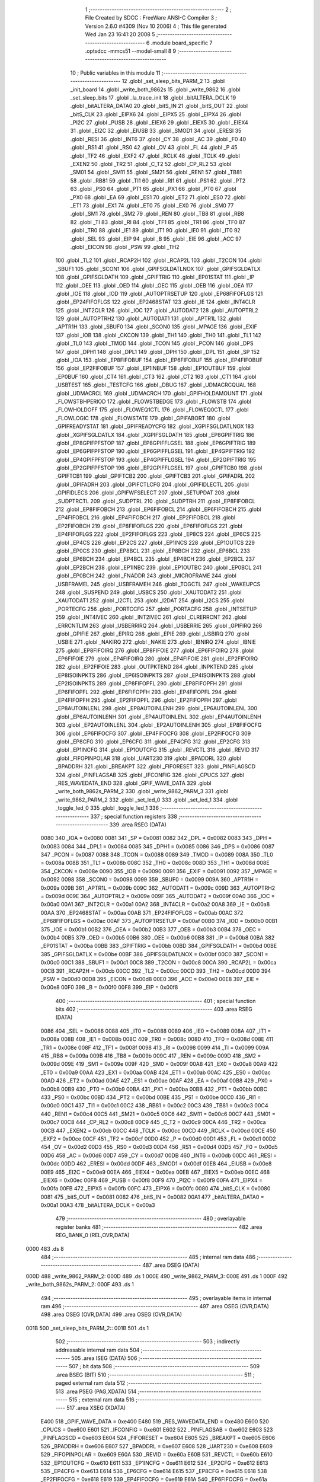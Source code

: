                               1 ;--------------------------------------------------------
                              2 ; File Created by SDCC : FreeWare ANSI-C Compiler
                              3 ; Version 2.6.0 #4309 (Nov 10 2006)
                              4 ; This file generated Wed Jan 23 16:41:20 2008
                              5 ;--------------------------------------------------------
                              6 	.module board_specific
                              7 	.optsdcc -mmcs51 --model-small
                              8 	
                              9 ;--------------------------------------------------------
                             10 ; Public variables in this module
                             11 ;--------------------------------------------------------
                             12 	.globl _set_sleep_bits_PARM_2
                             13 	.globl _init_board
                             14 	.globl _write_both_9862s
                             15 	.globl _write_9862
                             16 	.globl _set_sleep_bits
                             17 	.globl _la_trace_init
                             18 	.globl _bitALTERA_DCLK
                             19 	.globl _bitALTERA_DATA0
                             20 	.globl _bitS_IN
                             21 	.globl _bitS_OUT
                             22 	.globl _bitS_CLK
                             23 	.globl _EIPX6
                             24 	.globl _EIPX5
                             25 	.globl _EIPX4
                             26 	.globl _PI2C
                             27 	.globl _PUSB
                             28 	.globl _EIEX6
                             29 	.globl _EIEX5
                             30 	.globl _EIEX4
                             31 	.globl _EI2C
                             32 	.globl _EIUSB
                             33 	.globl _SMOD1
                             34 	.globl _ERESI
                             35 	.globl _RESI
                             36 	.globl _INT6
                             37 	.globl _CY
                             38 	.globl _AC
                             39 	.globl _F0
                             40 	.globl _RS1
                             41 	.globl _RS0
                             42 	.globl _OV
                             43 	.globl _FL
                             44 	.globl _P
                             45 	.globl _TF2
                             46 	.globl _EXF2
                             47 	.globl _RCLK
                             48 	.globl _TCLK
                             49 	.globl _EXEN2
                             50 	.globl _TR2
                             51 	.globl _C_T2
                             52 	.globl _CP_RL2
                             53 	.globl _SM01
                             54 	.globl _SM11
                             55 	.globl _SM21
                             56 	.globl _REN1
                             57 	.globl _TB81
                             58 	.globl _RB81
                             59 	.globl _TI1
                             60 	.globl _RI1
                             61 	.globl _PS1
                             62 	.globl _PT2
                             63 	.globl _PS0
                             64 	.globl _PT1
                             65 	.globl _PX1
                             66 	.globl _PT0
                             67 	.globl _PX0
                             68 	.globl _EA
                             69 	.globl _ES1
                             70 	.globl _ET2
                             71 	.globl _ES0
                             72 	.globl _ET1
                             73 	.globl _EX1
                             74 	.globl _ET0
                             75 	.globl _EX0
                             76 	.globl _SM0
                             77 	.globl _SM1
                             78 	.globl _SM2
                             79 	.globl _REN
                             80 	.globl _TB8
                             81 	.globl _RB8
                             82 	.globl _TI
                             83 	.globl _RI
                             84 	.globl _TF1
                             85 	.globl _TR1
                             86 	.globl _TF0
                             87 	.globl _TR0
                             88 	.globl _IE1
                             89 	.globl _IT1
                             90 	.globl _IE0
                             91 	.globl _IT0
                             92 	.globl _SEL
                             93 	.globl _EIP
                             94 	.globl _B
                             95 	.globl _EIE
                             96 	.globl _ACC
                             97 	.globl _EICON
                             98 	.globl _PSW
                             99 	.globl _TH2
                            100 	.globl _TL2
                            101 	.globl _RCAP2H
                            102 	.globl _RCAP2L
                            103 	.globl _T2CON
                            104 	.globl _SBUF1
                            105 	.globl _SCON1
                            106 	.globl _GPIFSGLDATLNOX
                            107 	.globl _GPIFSGLDATLX
                            108 	.globl _GPIFSGLDATH
                            109 	.globl _GPIFTRIG
                            110 	.globl _EP01STAT
                            111 	.globl _IP
                            112 	.globl _OEE
                            113 	.globl _OED
                            114 	.globl _OEC
                            115 	.globl _OEB
                            116 	.globl _OEA
                            117 	.globl _IOE
                            118 	.globl _IOD
                            119 	.globl _AUTOPTRSETUP
                            120 	.globl _EP68FIFOFLGS
                            121 	.globl _EP24FIFOFLGS
                            122 	.globl _EP2468STAT
                            123 	.globl _IE
                            124 	.globl _INT4CLR
                            125 	.globl _INT2CLR
                            126 	.globl _IOC
                            127 	.globl _AUTODAT2
                            128 	.globl _AUTOPTRL2
                            129 	.globl _AUTOPTRH2
                            130 	.globl _AUTODAT1
                            131 	.globl _APTR1L
                            132 	.globl _APTR1H
                            133 	.globl _SBUF0
                            134 	.globl _SCON0
                            135 	.globl _MPAGE
                            136 	.globl _EXIF
                            137 	.globl _IOB
                            138 	.globl _CKCON
                            139 	.globl _TH1
                            140 	.globl _TH0
                            141 	.globl _TL1
                            142 	.globl _TL0
                            143 	.globl _TMOD
                            144 	.globl _TCON
                            145 	.globl _PCON
                            146 	.globl _DPS
                            147 	.globl _DPH1
                            148 	.globl _DPL1
                            149 	.globl _DPH
                            150 	.globl _DPL
                            151 	.globl _SP
                            152 	.globl _IOA
                            153 	.globl _EP8FIFOBUF
                            154 	.globl _EP6FIFOBUF
                            155 	.globl _EP4FIFOBUF
                            156 	.globl _EP2FIFOBUF
                            157 	.globl _EP1INBUF
                            158 	.globl _EP1OUTBUF
                            159 	.globl _EP0BUF
                            160 	.globl _CT4
                            161 	.globl _CT3
                            162 	.globl _CT2
                            163 	.globl _CT1
                            164 	.globl _USBTEST
                            165 	.globl _TESTCFG
                            166 	.globl _DBUG
                            167 	.globl _UDMACRCQUAL
                            168 	.globl _UDMACRCL
                            169 	.globl _UDMACRCH
                            170 	.globl _GPIFHOLDAMOUNT
                            171 	.globl _FLOWSTBHPERIOD
                            172 	.globl _FLOWSTBEDGE
                            173 	.globl _FLOWSTB
                            174 	.globl _FLOWHOLDOFF
                            175 	.globl _FLOWEQ1CTL
                            176 	.globl _FLOWEQ0CTL
                            177 	.globl _FLOWLOGIC
                            178 	.globl _FLOWSTATE
                            179 	.globl _GPIFABORT
                            180 	.globl _GPIFREADYSTAT
                            181 	.globl _GPIFREADYCFG
                            182 	.globl _XGPIFSGLDATLNOX
                            183 	.globl _XGPIFSGLDATLX
                            184 	.globl _XGPIFSGLDATH
                            185 	.globl _EP8GPIFTRIG
                            186 	.globl _EP8GPIFPFSTOP
                            187 	.globl _EP8GPIFFLGSEL
                            188 	.globl _EP6GPIFTRIG
                            189 	.globl _EP6GPIFPFSTOP
                            190 	.globl _EP6GPIFFLGSEL
                            191 	.globl _EP4GPIFTRIG
                            192 	.globl _EP4GPIFPFSTOP
                            193 	.globl _EP4GPIFFLGSEL
                            194 	.globl _EP2GPIFTRIG
                            195 	.globl _EP2GPIFPFSTOP
                            196 	.globl _EP2GPIFFLGSEL
                            197 	.globl _GPIFTCB0
                            198 	.globl _GPIFTCB1
                            199 	.globl _GPIFTCB2
                            200 	.globl _GPIFTCB3
                            201 	.globl _GPIFADRL
                            202 	.globl _GPIFADRH
                            203 	.globl _GPIFCTLCFG
                            204 	.globl _GPIFIDLECTL
                            205 	.globl _GPIFIDLECS
                            206 	.globl _GPIFWFSELECT
                            207 	.globl _SETUPDAT
                            208 	.globl _SUDPTRCTL
                            209 	.globl _SUDPTRL
                            210 	.globl _SUDPTRH
                            211 	.globl _EP8FIFOBCL
                            212 	.globl _EP8FIFOBCH
                            213 	.globl _EP6FIFOBCL
                            214 	.globl _EP6FIFOBCH
                            215 	.globl _EP4FIFOBCL
                            216 	.globl _EP4FIFOBCH
                            217 	.globl _EP2FIFOBCL
                            218 	.globl _EP2FIFOBCH
                            219 	.globl _EP8FIFOFLGS
                            220 	.globl _EP6FIFOFLGS
                            221 	.globl _EP4FIFOFLGS
                            222 	.globl _EP2FIFOFLGS
                            223 	.globl _EP8CS
                            224 	.globl _EP6CS
                            225 	.globl _EP4CS
                            226 	.globl _EP2CS
                            227 	.globl _EP1INCS
                            228 	.globl _EP1OUTCS
                            229 	.globl _EP0CS
                            230 	.globl _EP8BCL
                            231 	.globl _EP8BCH
                            232 	.globl _EP6BCL
                            233 	.globl _EP6BCH
                            234 	.globl _EP4BCL
                            235 	.globl _EP4BCH
                            236 	.globl _EP2BCL
                            237 	.globl _EP2BCH
                            238 	.globl _EP1INBC
                            239 	.globl _EP1OUTBC
                            240 	.globl _EP0BCL
                            241 	.globl _EP0BCH
                            242 	.globl _FNADDR
                            243 	.globl _MICROFRAME
                            244 	.globl _USBFRAMEL
                            245 	.globl _USBFRAMEH
                            246 	.globl _TOGCTL
                            247 	.globl _WAKEUPCS
                            248 	.globl _SUSPEND
                            249 	.globl _USBCS
                            250 	.globl _XAUTODAT2
                            251 	.globl _XAUTODAT1
                            252 	.globl _I2CTL
                            253 	.globl _I2DAT
                            254 	.globl _I2CS
                            255 	.globl _PORTECFG
                            256 	.globl _PORTCCFG
                            257 	.globl _PORTACFG
                            258 	.globl _INTSETUP
                            259 	.globl _INT4IVEC
                            260 	.globl _INT2IVEC
                            261 	.globl _CLRERRCNT
                            262 	.globl _ERRCNTLIM
                            263 	.globl _USBERRIRQ
                            264 	.globl _USBERRIE
                            265 	.globl _GPIFIRQ
                            266 	.globl _GPIFIE
                            267 	.globl _EPIRQ
                            268 	.globl _EPIE
                            269 	.globl _USBIRQ
                            270 	.globl _USBIE
                            271 	.globl _NAKIRQ
                            272 	.globl _NAKIE
                            273 	.globl _IBNIRQ
                            274 	.globl _IBNIE
                            275 	.globl _EP8FIFOIRQ
                            276 	.globl _EP8FIFOIE
                            277 	.globl _EP6FIFOIRQ
                            278 	.globl _EP6FIFOIE
                            279 	.globl _EP4FIFOIRQ
                            280 	.globl _EP4FIFOIE
                            281 	.globl _EP2FIFOIRQ
                            282 	.globl _EP2FIFOIE
                            283 	.globl _OUTPKTEND
                            284 	.globl _INPKTEND
                            285 	.globl _EP8ISOINPKTS
                            286 	.globl _EP6ISOINPKTS
                            287 	.globl _EP4ISOINPKTS
                            288 	.globl _EP2ISOINPKTS
                            289 	.globl _EP8FIFOPFL
                            290 	.globl _EP8FIFOPFH
                            291 	.globl _EP6FIFOPFL
                            292 	.globl _EP6FIFOPFH
                            293 	.globl _EP4FIFOPFL
                            294 	.globl _EP4FIFOPFH
                            295 	.globl _EP2FIFOPFL
                            296 	.globl _EP2FIFOPFH
                            297 	.globl _EP8AUTOINLENL
                            298 	.globl _EP8AUTOINLENH
                            299 	.globl _EP6AUTOINLENL
                            300 	.globl _EP6AUTOINLENH
                            301 	.globl _EP4AUTOINLENL
                            302 	.globl _EP4AUTOINLENH
                            303 	.globl _EP2AUTOINLENL
                            304 	.globl _EP2AUTOINLENH
                            305 	.globl _EP8FIFOCFG
                            306 	.globl _EP6FIFOCFG
                            307 	.globl _EP4FIFOCFG
                            308 	.globl _EP2FIFOCFG
                            309 	.globl _EP8CFG
                            310 	.globl _EP6CFG
                            311 	.globl _EP4CFG
                            312 	.globl _EP2CFG
                            313 	.globl _EP1INCFG
                            314 	.globl _EP1OUTCFG
                            315 	.globl _REVCTL
                            316 	.globl _REVID
                            317 	.globl _FIFOPINPOLAR
                            318 	.globl _UART230
                            319 	.globl _BPADDRL
                            320 	.globl _BPADDRH
                            321 	.globl _BREAKPT
                            322 	.globl _FIFORESET
                            323 	.globl _PINFLAGSCD
                            324 	.globl _PINFLAGSAB
                            325 	.globl _IFCONFIG
                            326 	.globl _CPUCS
                            327 	.globl _RES_WAVEDATA_END
                            328 	.globl _GPIF_WAVE_DATA
                            329 	.globl _write_both_9862s_PARM_2
                            330 	.globl _write_9862_PARM_3
                            331 	.globl _write_9862_PARM_2
                            332 	.globl _set_led_0
                            333 	.globl _set_led_1
                            334 	.globl _toggle_led_0
                            335 	.globl _toggle_led_1
                            336 ;--------------------------------------------------------
                            337 ; special function registers
                            338 ;--------------------------------------------------------
                            339 	.area RSEG    (DATA)
                    0080    340 _IOA	=	0x0080
                    0081    341 _SP	=	0x0081
                    0082    342 _DPL	=	0x0082
                    0083    343 _DPH	=	0x0083
                    0084    344 _DPL1	=	0x0084
                    0085    345 _DPH1	=	0x0085
                    0086    346 _DPS	=	0x0086
                    0087    347 _PCON	=	0x0087
                    0088    348 _TCON	=	0x0088
                    0089    349 _TMOD	=	0x0089
                    008A    350 _TL0	=	0x008a
                    008B    351 _TL1	=	0x008b
                    008C    352 _TH0	=	0x008c
                    008D    353 _TH1	=	0x008d
                    008E    354 _CKCON	=	0x008e
                    0090    355 _IOB	=	0x0090
                    0091    356 _EXIF	=	0x0091
                    0092    357 _MPAGE	=	0x0092
                    0098    358 _SCON0	=	0x0098
                    0099    359 _SBUF0	=	0x0099
                    009A    360 _APTR1H	=	0x009a
                    009B    361 _APTR1L	=	0x009b
                    009C    362 _AUTODAT1	=	0x009c
                    009D    363 _AUTOPTRH2	=	0x009d
                    009E    364 _AUTOPTRL2	=	0x009e
                    009F    365 _AUTODAT2	=	0x009f
                    00A0    366 _IOC	=	0x00a0
                    00A1    367 _INT2CLR	=	0x00a1
                    00A2    368 _INT4CLR	=	0x00a2
                    00A8    369 _IE	=	0x00a8
                    00AA    370 _EP2468STAT	=	0x00aa
                    00AB    371 _EP24FIFOFLGS	=	0x00ab
                    00AC    372 _EP68FIFOFLGS	=	0x00ac
                    00AF    373 _AUTOPTRSETUP	=	0x00af
                    00B0    374 _IOD	=	0x00b0
                    00B1    375 _IOE	=	0x00b1
                    00B2    376 _OEA	=	0x00b2
                    00B3    377 _OEB	=	0x00b3
                    00B4    378 _OEC	=	0x00b4
                    00B5    379 _OED	=	0x00b5
                    00B6    380 _OEE	=	0x00b6
                    00B8    381 _IP	=	0x00b8
                    00BA    382 _EP01STAT	=	0x00ba
                    00BB    383 _GPIFTRIG	=	0x00bb
                    00BD    384 _GPIFSGLDATH	=	0x00bd
                    00BE    385 _GPIFSGLDATLX	=	0x00be
                    00BF    386 _GPIFSGLDATLNOX	=	0x00bf
                    00C0    387 _SCON1	=	0x00c0
                    00C1    388 _SBUF1	=	0x00c1
                    00C8    389 _T2CON	=	0x00c8
                    00CA    390 _RCAP2L	=	0x00ca
                    00CB    391 _RCAP2H	=	0x00cb
                    00CC    392 _TL2	=	0x00cc
                    00CD    393 _TH2	=	0x00cd
                    00D0    394 _PSW	=	0x00d0
                    00D8    395 _EICON	=	0x00d8
                    00E0    396 _ACC	=	0x00e0
                    00E8    397 _EIE	=	0x00e8
                    00F0    398 _B	=	0x00f0
                    00F8    399 _EIP	=	0x00f8
                            400 ;--------------------------------------------------------
                            401 ; special function bits
                            402 ;--------------------------------------------------------
                            403 	.area RSEG    (DATA)
                    0086    404 _SEL	=	0x0086
                    0088    405 _IT0	=	0x0088
                    0089    406 _IE0	=	0x0089
                    008A    407 _IT1	=	0x008a
                    008B    408 _IE1	=	0x008b
                    008C    409 _TR0	=	0x008c
                    008D    410 _TF0	=	0x008d
                    008E    411 _TR1	=	0x008e
                    008F    412 _TF1	=	0x008f
                    0098    413 _RI	=	0x0098
                    0099    414 _TI	=	0x0099
                    009A    415 _RB8	=	0x009a
                    009B    416 _TB8	=	0x009b
                    009C    417 _REN	=	0x009c
                    009D    418 _SM2	=	0x009d
                    009E    419 _SM1	=	0x009e
                    009F    420 _SM0	=	0x009f
                    00A8    421 _EX0	=	0x00a8
                    00A9    422 _ET0	=	0x00a9
                    00AA    423 _EX1	=	0x00aa
                    00AB    424 _ET1	=	0x00ab
                    00AC    425 _ES0	=	0x00ac
                    00AD    426 _ET2	=	0x00ad
                    00AE    427 _ES1	=	0x00ae
                    00AF    428 _EA	=	0x00af
                    00B8    429 _PX0	=	0x00b8
                    00B9    430 _PT0	=	0x00b9
                    00BA    431 _PX1	=	0x00ba
                    00BB    432 _PT1	=	0x00bb
                    00BC    433 _PS0	=	0x00bc
                    00BD    434 _PT2	=	0x00bd
                    00BE    435 _PS1	=	0x00be
                    00C0    436 _RI1	=	0x00c0
                    00C1    437 _TI1	=	0x00c1
                    00C2    438 _RB81	=	0x00c2
                    00C3    439 _TB81	=	0x00c3
                    00C4    440 _REN1	=	0x00c4
                    00C5    441 _SM21	=	0x00c5
                    00C6    442 _SM11	=	0x00c6
                    00C7    443 _SM01	=	0x00c7
                    00C8    444 _CP_RL2	=	0x00c8
                    00C9    445 _C_T2	=	0x00c9
                    00CA    446 _TR2	=	0x00ca
                    00CB    447 _EXEN2	=	0x00cb
                    00CC    448 _TCLK	=	0x00cc
                    00CD    449 _RCLK	=	0x00cd
                    00CE    450 _EXF2	=	0x00ce
                    00CF    451 _TF2	=	0x00cf
                    00D0    452 _P	=	0x00d0
                    00D1    453 _FL	=	0x00d1
                    00D2    454 _OV	=	0x00d2
                    00D3    455 _RS0	=	0x00d3
                    00D4    456 _RS1	=	0x00d4
                    00D5    457 _F0	=	0x00d5
                    00D6    458 _AC	=	0x00d6
                    00D7    459 _CY	=	0x00d7
                    00DB    460 _INT6	=	0x00db
                    00DC    461 _RESI	=	0x00dc
                    00DD    462 _ERESI	=	0x00dd
                    00DF    463 _SMOD1	=	0x00df
                    00E8    464 _EIUSB	=	0x00e8
                    00E9    465 _EI2C	=	0x00e9
                    00EA    466 _EIEX4	=	0x00ea
                    00EB    467 _EIEX5	=	0x00eb
                    00EC    468 _EIEX6	=	0x00ec
                    00F8    469 _PUSB	=	0x00f8
                    00F9    470 _PI2C	=	0x00f9
                    00FA    471 _EIPX4	=	0x00fa
                    00FB    472 _EIPX5	=	0x00fb
                    00FC    473 _EIPX6	=	0x00fc
                    0080    474 _bitS_CLK	=	0x0080
                    0081    475 _bitS_OUT	=	0x0081
                    0082    476 _bitS_IN	=	0x0082
                    00A1    477 _bitALTERA_DATA0	=	0x00a1
                    00A3    478 _bitALTERA_DCLK	=	0x00a3
                            479 ;--------------------------------------------------------
                            480 ; overlayable register banks
                            481 ;--------------------------------------------------------
                            482 	.area REG_BANK_0	(REL,OVR,DATA)
   0000                     483 	.ds 8
                            484 ;--------------------------------------------------------
                            485 ; internal ram data
                            486 ;--------------------------------------------------------
                            487 	.area DSEG    (DATA)
   000D                     488 _write_9862_PARM_2:
   000D                     489 	.ds 1
   000E                     490 _write_9862_PARM_3:
   000E                     491 	.ds 1
   000F                     492 _write_both_9862s_PARM_2:
   000F                     493 	.ds 1
                            494 ;--------------------------------------------------------
                            495 ; overlayable items in internal ram 
                            496 ;--------------------------------------------------------
                            497 	.area	OSEG    (OVR,DATA)
                            498 	.area	OSEG    (OVR,DATA)
                            499 	.area	OSEG    (OVR,DATA)
   001B                     500 _set_sleep_bits_PARM_2::
   001B                     501 	.ds 1
                            502 ;--------------------------------------------------------
                            503 ; indirectly addressable internal ram data
                            504 ;--------------------------------------------------------
                            505 	.area ISEG    (DATA)
                            506 ;--------------------------------------------------------
                            507 ; bit data
                            508 ;--------------------------------------------------------
                            509 	.area BSEG    (BIT)
                            510 ;--------------------------------------------------------
                            511 ; paged external ram data
                            512 ;--------------------------------------------------------
                            513 	.area PSEG    (PAG,XDATA)
                            514 ;--------------------------------------------------------
                            515 ; external ram data
                            516 ;--------------------------------------------------------
                            517 	.area XSEG    (XDATA)
                    E400    518 _GPIF_WAVE_DATA	=	0xe400
                    E480    519 _RES_WAVEDATA_END	=	0xe480
                    E600    520 _CPUCS	=	0xe600
                    E601    521 _IFCONFIG	=	0xe601
                    E602    522 _PINFLAGSAB	=	0xe602
                    E603    523 _PINFLAGSCD	=	0xe603
                    E604    524 _FIFORESET	=	0xe604
                    E605    525 _BREAKPT	=	0xe605
                    E606    526 _BPADDRH	=	0xe606
                    E607    527 _BPADDRL	=	0xe607
                    E608    528 _UART230	=	0xe608
                    E609    529 _FIFOPINPOLAR	=	0xe609
                    E60A    530 _REVID	=	0xe60a
                    E60B    531 _REVCTL	=	0xe60b
                    E610    532 _EP1OUTCFG	=	0xe610
                    E611    533 _EP1INCFG	=	0xe611
                    E612    534 _EP2CFG	=	0xe612
                    E613    535 _EP4CFG	=	0xe613
                    E614    536 _EP6CFG	=	0xe614
                    E615    537 _EP8CFG	=	0xe615
                    E618    538 _EP2FIFOCFG	=	0xe618
                    E619    539 _EP4FIFOCFG	=	0xe619
                    E61A    540 _EP6FIFOCFG	=	0xe61a
                    E61B    541 _EP8FIFOCFG	=	0xe61b
                    E620    542 _EP2AUTOINLENH	=	0xe620
                    E621    543 _EP2AUTOINLENL	=	0xe621
                    E622    544 _EP4AUTOINLENH	=	0xe622
                    E623    545 _EP4AUTOINLENL	=	0xe623
                    E624    546 _EP6AUTOINLENH	=	0xe624
                    E625    547 _EP6AUTOINLENL	=	0xe625
                    E626    548 _EP8AUTOINLENH	=	0xe626
                    E627    549 _EP8AUTOINLENL	=	0xe627
                    E630    550 _EP2FIFOPFH	=	0xe630
                    E631    551 _EP2FIFOPFL	=	0xe631
                    E632    552 _EP4FIFOPFH	=	0xe632
                    E633    553 _EP4FIFOPFL	=	0xe633
                    E634    554 _EP6FIFOPFH	=	0xe634
                    E635    555 _EP6FIFOPFL	=	0xe635
                    E636    556 _EP8FIFOPFH	=	0xe636
                    E637    557 _EP8FIFOPFL	=	0xe637
                    E640    558 _EP2ISOINPKTS	=	0xe640
                    E641    559 _EP4ISOINPKTS	=	0xe641
                    E642    560 _EP6ISOINPKTS	=	0xe642
                    E643    561 _EP8ISOINPKTS	=	0xe643
                    E648    562 _INPKTEND	=	0xe648
                    E649    563 _OUTPKTEND	=	0xe649
                    E650    564 _EP2FIFOIE	=	0xe650
                    E651    565 _EP2FIFOIRQ	=	0xe651
                    E652    566 _EP4FIFOIE	=	0xe652
                    E653    567 _EP4FIFOIRQ	=	0xe653
                    E654    568 _EP6FIFOIE	=	0xe654
                    E655    569 _EP6FIFOIRQ	=	0xe655
                    E656    570 _EP8FIFOIE	=	0xe656
                    E657    571 _EP8FIFOIRQ	=	0xe657
                    E658    572 _IBNIE	=	0xe658
                    E659    573 _IBNIRQ	=	0xe659
                    E65A    574 _NAKIE	=	0xe65a
                    E65B    575 _NAKIRQ	=	0xe65b
                    E65C    576 _USBIE	=	0xe65c
                    E65D    577 _USBIRQ	=	0xe65d
                    E65E    578 _EPIE	=	0xe65e
                    E65F    579 _EPIRQ	=	0xe65f
                    E660    580 _GPIFIE	=	0xe660
                    E661    581 _GPIFIRQ	=	0xe661
                    E662    582 _USBERRIE	=	0xe662
                    E663    583 _USBERRIRQ	=	0xe663
                    E664    584 _ERRCNTLIM	=	0xe664
                    E665    585 _CLRERRCNT	=	0xe665
                    E666    586 _INT2IVEC	=	0xe666
                    E667    587 _INT4IVEC	=	0xe667
                    E668    588 _INTSETUP	=	0xe668
                    E670    589 _PORTACFG	=	0xe670
                    E671    590 _PORTCCFG	=	0xe671
                    E672    591 _PORTECFG	=	0xe672
                    E678    592 _I2CS	=	0xe678
                    E679    593 _I2DAT	=	0xe679
                    E67A    594 _I2CTL	=	0xe67a
                    E67B    595 _XAUTODAT1	=	0xe67b
                    E67C    596 _XAUTODAT2	=	0xe67c
                    E680    597 _USBCS	=	0xe680
                    E681    598 _SUSPEND	=	0xe681
                    E682    599 _WAKEUPCS	=	0xe682
                    E683    600 _TOGCTL	=	0xe683
                    E684    601 _USBFRAMEH	=	0xe684
                    E685    602 _USBFRAMEL	=	0xe685
                    E686    603 _MICROFRAME	=	0xe686
                    E687    604 _FNADDR	=	0xe687
                    E68A    605 _EP0BCH	=	0xe68a
                    E68B    606 _EP0BCL	=	0xe68b
                    E68D    607 _EP1OUTBC	=	0xe68d
                    E68F    608 _EP1INBC	=	0xe68f
                    E690    609 _EP2BCH	=	0xe690
                    E691    610 _EP2BCL	=	0xe691
                    E694    611 _EP4BCH	=	0xe694
                    E695    612 _EP4BCL	=	0xe695
                    E698    613 _EP6BCH	=	0xe698
                    E699    614 _EP6BCL	=	0xe699
                    E69C    615 _EP8BCH	=	0xe69c
                    E69D    616 _EP8BCL	=	0xe69d
                    E6A0    617 _EP0CS	=	0xe6a0
                    E6A1    618 _EP1OUTCS	=	0xe6a1
                    E6A2    619 _EP1INCS	=	0xe6a2
                    E6A3    620 _EP2CS	=	0xe6a3
                    E6A4    621 _EP4CS	=	0xe6a4
                    E6A5    622 _EP6CS	=	0xe6a5
                    E6A6    623 _EP8CS	=	0xe6a6
                    E6A7    624 _EP2FIFOFLGS	=	0xe6a7
                    E6A8    625 _EP4FIFOFLGS	=	0xe6a8
                    E6A9    626 _EP6FIFOFLGS	=	0xe6a9
                    E6AA    627 _EP8FIFOFLGS	=	0xe6aa
                    E6AB    628 _EP2FIFOBCH	=	0xe6ab
                    E6AC    629 _EP2FIFOBCL	=	0xe6ac
                    E6AD    630 _EP4FIFOBCH	=	0xe6ad
                    E6AE    631 _EP4FIFOBCL	=	0xe6ae
                    E6AF    632 _EP6FIFOBCH	=	0xe6af
                    E6B0    633 _EP6FIFOBCL	=	0xe6b0
                    E6B1    634 _EP8FIFOBCH	=	0xe6b1
                    E6B2    635 _EP8FIFOBCL	=	0xe6b2
                    E6B3    636 _SUDPTRH	=	0xe6b3
                    E6B4    637 _SUDPTRL	=	0xe6b4
                    E6B5    638 _SUDPTRCTL	=	0xe6b5
                    E6B8    639 _SETUPDAT	=	0xe6b8
                    E6C0    640 _GPIFWFSELECT	=	0xe6c0
                    E6C1    641 _GPIFIDLECS	=	0xe6c1
                    E6C2    642 _GPIFIDLECTL	=	0xe6c2
                    E6C3    643 _GPIFCTLCFG	=	0xe6c3
                    E6C4    644 _GPIFADRH	=	0xe6c4
                    E6C5    645 _GPIFADRL	=	0xe6c5
                    E6CE    646 _GPIFTCB3	=	0xe6ce
                    E6CF    647 _GPIFTCB2	=	0xe6cf
                    E6D0    648 _GPIFTCB1	=	0xe6d0
                    E6D1    649 _GPIFTCB0	=	0xe6d1
                    E6D2    650 _EP2GPIFFLGSEL	=	0xe6d2
                    E6D3    651 _EP2GPIFPFSTOP	=	0xe6d3
                    E6D4    652 _EP2GPIFTRIG	=	0xe6d4
                    E6DA    653 _EP4GPIFFLGSEL	=	0xe6da
                    E6DB    654 _EP4GPIFPFSTOP	=	0xe6db
                    E6DC    655 _EP4GPIFTRIG	=	0xe6dc
                    E6E2    656 _EP6GPIFFLGSEL	=	0xe6e2
                    E6E3    657 _EP6GPIFPFSTOP	=	0xe6e3
                    E6E4    658 _EP6GPIFTRIG	=	0xe6e4
                    E6EA    659 _EP8GPIFFLGSEL	=	0xe6ea
                    E6EB    660 _EP8GPIFPFSTOP	=	0xe6eb
                    E6EC    661 _EP8GPIFTRIG	=	0xe6ec
                    E6F0    662 _XGPIFSGLDATH	=	0xe6f0
                    E6F1    663 _XGPIFSGLDATLX	=	0xe6f1
                    E6F2    664 _XGPIFSGLDATLNOX	=	0xe6f2
                    E6F3    665 _GPIFREADYCFG	=	0xe6f3
                    E6F4    666 _GPIFREADYSTAT	=	0xe6f4
                    E6F5    667 _GPIFABORT	=	0xe6f5
                    E6C6    668 _FLOWSTATE	=	0xe6c6
                    E6C7    669 _FLOWLOGIC	=	0xe6c7
                    E6C8    670 _FLOWEQ0CTL	=	0xe6c8
                    E6C9    671 _FLOWEQ1CTL	=	0xe6c9
                    E6CA    672 _FLOWHOLDOFF	=	0xe6ca
                    E6CB    673 _FLOWSTB	=	0xe6cb
                    E6CC    674 _FLOWSTBEDGE	=	0xe6cc
                    E6CD    675 _FLOWSTBHPERIOD	=	0xe6cd
                    E60C    676 _GPIFHOLDAMOUNT	=	0xe60c
                    E67D    677 _UDMACRCH	=	0xe67d
                    E67E    678 _UDMACRCL	=	0xe67e
                    E67F    679 _UDMACRCQUAL	=	0xe67f
                    E6F8    680 _DBUG	=	0xe6f8
                    E6F9    681 _TESTCFG	=	0xe6f9
                    E6FA    682 _USBTEST	=	0xe6fa
                    E6FB    683 _CT1	=	0xe6fb
                    E6FC    684 _CT2	=	0xe6fc
                    E6FD    685 _CT3	=	0xe6fd
                    E6FE    686 _CT4	=	0xe6fe
                    E740    687 _EP0BUF	=	0xe740
                    E780    688 _EP1OUTBUF	=	0xe780
                    E7C0    689 _EP1INBUF	=	0xe7c0
                    F000    690 _EP2FIFOBUF	=	0xf000
                    F400    691 _EP4FIFOBUF	=	0xf400
                    F800    692 _EP6FIFOBUF	=	0xf800
                    FC00    693 _EP8FIFOBUF	=	0xfc00
   1809                     694 _xbuf:
   1809                     695 	.ds 1
                            696 ;--------------------------------------------------------
                            697 ; external initialized ram data
                            698 ;--------------------------------------------------------
                            699 	.area HOME    (CODE)
                            700 	.area GSINIT0 (CODE)
                            701 	.area GSINIT1 (CODE)
                            702 	.area GSINIT2 (CODE)
                            703 	.area GSINIT3 (CODE)
                            704 	.area GSINIT4 (CODE)
                            705 	.area GSINIT5 (CODE)
                            706 	.area GSINIT  (CODE)
                            707 	.area GSFINAL (CODE)
                            708 	.area CSEG    (CODE)
                            709 ;--------------------------------------------------------
                            710 ; global & static initialisations
                            711 ;--------------------------------------------------------
                            712 	.area HOME    (CODE)
                            713 	.area GSINIT  (CODE)
                            714 	.area GSFINAL (CODE)
                            715 	.area GSINIT  (CODE)
                            716 ;--------------------------------------------------------
                            717 ; Home
                            718 ;--------------------------------------------------------
                            719 	.area HOME    (CODE)
                            720 	.area CSEG    (CODE)
                            721 ;--------------------------------------------------------
                            722 ; code
                            723 ;--------------------------------------------------------
                            724 	.area CSEG    (CODE)
                            725 ;------------------------------------------------------------
                            726 ;Allocation info for local variables in function 'set_led_0'
                            727 ;------------------------------------------------------------
                            728 ;on                        Allocated to registers r2 
                            729 ;------------------------------------------------------------
                            730 ;	board_specific.c:27: set_led_0 (unsigned char on)
                            731 ;	-----------------------------------------
                            732 ;	 function set_led_0
                            733 ;	-----------------------------------------
   05D0                     734 _set_led_0:
                    0002    735 	ar2 = 0x02
                    0003    736 	ar3 = 0x03
                    0004    737 	ar4 = 0x04
                    0005    738 	ar5 = 0x05
                    0006    739 	ar6 = 0x06
                    0007    740 	ar7 = 0x07
                    0000    741 	ar0 = 0x00
                    0001    742 	ar1 = 0x01
                            743 ;	genReceive
                            744 ;	board_specific.c:29: if (!on)			// active low
                            745 ;	genIfx
                            746 ;	peephole 177.g	optimized mov sequence
   05D0 E5 82               747 	mov	a,dpl
   05D2 FA                  748 	mov	r2,a
                            749 ;	genIfxJump
                            750 ;	Peephole 108.b	removed ljmp by inverse jump logic
   05D3 70 04               751 	jnz	00102$
                            752 ;	Peephole 300	removed redundant label 00107$
                            753 ;	board_specific.c:30: USRP_PC |= bmPC_LED0;
                            754 ;	genOr
   05D5 43 A0 40            755 	orl	_IOC,#0x40
                            756 ;	Peephole 112.b	changed ljmp to sjmp
                            757 ;	Peephole 251.b	replaced sjmp to ret with ret
   05D8 22                  758 	ret
   05D9                     759 00102$:
                            760 ;	board_specific.c:32: USRP_PC &= ~bmPC_LED0;
                            761 ;	genAnd
   05D9 53 A0 BF            762 	anl	_IOC,#0xBF
                            763 ;	Peephole 300	removed redundant label 00104$
   05DC 22                  764 	ret
                            765 ;------------------------------------------------------------
                            766 ;Allocation info for local variables in function 'set_led_1'
                            767 ;------------------------------------------------------------
                            768 ;on                        Allocated to registers r2 
                            769 ;------------------------------------------------------------
                            770 ;	board_specific.c:36: set_led_1 (unsigned char on)
                            771 ;	-----------------------------------------
                            772 ;	 function set_led_1
                            773 ;	-----------------------------------------
   05DD                     774 _set_led_1:
                            775 ;	genReceive
                            776 ;	board_specific.c:38: if (!on)			// active low
                            777 ;	genIfx
                            778 ;	peephole 177.g	optimized mov sequence
   05DD E5 82               779 	mov	a,dpl
   05DF FA                  780 	mov	r2,a
                            781 ;	genIfxJump
                            782 ;	Peephole 108.b	removed ljmp by inverse jump logic
   05E0 70 04               783 	jnz	00102$
                            784 ;	Peephole 300	removed redundant label 00107$
                            785 ;	board_specific.c:39: USRP_PC |= bmPC_LED1;
                            786 ;	genOr
   05E2 43 A0 80            787 	orl	_IOC,#0x80
                            788 ;	Peephole 112.b	changed ljmp to sjmp
                            789 ;	Peephole 251.b	replaced sjmp to ret with ret
   05E5 22                  790 	ret
   05E6                     791 00102$:
                            792 ;	board_specific.c:41: USRP_PC &= ~bmPC_LED1;
                            793 ;	genAnd
   05E6 53 A0 7F            794 	anl	_IOC,#0x7F
                            795 ;	Peephole 300	removed redundant label 00104$
   05E9 22                  796 	ret
                            797 ;------------------------------------------------------------
                            798 ;Allocation info for local variables in function 'toggle_led_0'
                            799 ;------------------------------------------------------------
                            800 ;------------------------------------------------------------
                            801 ;	board_specific.c:45: toggle_led_0 (void)
                            802 ;	-----------------------------------------
                            803 ;	 function toggle_led_0
                            804 ;	-----------------------------------------
   05EA                     805 _toggle_led_0:
                            806 ;	board_specific.c:47: USRP_PC ^= bmPC_LED0;
                            807 ;	genXor
   05EA 63 A0 40            808 	xrl	_IOC,#0x40
                            809 ;	Peephole 300	removed redundant label 00101$
   05ED 22                  810 	ret
                            811 ;------------------------------------------------------------
                            812 ;Allocation info for local variables in function 'toggle_led_1'
                            813 ;------------------------------------------------------------
                            814 ;------------------------------------------------------------
                            815 ;	board_specific.c:51: toggle_led_1 (void)
                            816 ;	-----------------------------------------
                            817 ;	 function toggle_led_1
                            818 ;	-----------------------------------------
   05EE                     819 _toggle_led_1:
                            820 ;	board_specific.c:53: USRP_PC ^= bmPC_LED1;
                            821 ;	genXor
   05EE 63 A0 80            822 	xrl	_IOC,#0x80
                            823 ;	Peephole 300	removed redundant label 00101$
   05F1 22                  824 	ret
                            825 ;------------------------------------------------------------
                            826 ;Allocation info for local variables in function 'la_trace_init'
                            827 ;------------------------------------------------------------
                            828 ;------------------------------------------------------------
                            829 ;	board_specific.c:57: la_trace_init (void)
                            830 ;	-----------------------------------------
                            831 ;	 function la_trace_init
                            832 ;	-----------------------------------------
   05F2                     833 _la_trace_init:
                            834 ;	board_specific.c:59: }
                            835 ;	Peephole 300	removed redundant label 00101$
   05F2 22                  836 	ret
                            837 ;------------------------------------------------------------
                            838 ;Allocation info for local variables in function 'set_sleep_bits'
                            839 ;------------------------------------------------------------
                            840 ;mask                      Allocated with name '_set_sleep_bits_PARM_2'
                            841 ;bits                      Allocated to registers 
                            842 ;------------------------------------------------------------
                            843 ;	board_specific.c:62: set_sleep_bits (unsigned char bits, unsigned char mask)
                            844 ;	-----------------------------------------
                            845 ;	 function set_sleep_bits
                            846 ;	-----------------------------------------
   05F3                     847 _set_sleep_bits:
                            848 ;	board_specific.c:65: }
                            849 ;	Peephole 300	removed redundant label 00101$
   05F3 22                  850 	ret
                            851 ;------------------------------------------------------------
                            852 ;Allocation info for local variables in function 'write_9862'
                            853 ;------------------------------------------------------------
                            854 ;regno                     Allocated with name '_write_9862_PARM_2'
                            855 ;value                     Allocated with name '_write_9862_PARM_3'
                            856 ;which                     Allocated to registers r2 
                            857 ;------------------------------------------------------------
                            858 ;	board_specific.c:70: write_9862 (unsigned char which, unsigned char regno, unsigned char value)
                            859 ;	-----------------------------------------
                            860 ;	 function write_9862
                            861 ;	-----------------------------------------
   05F4                     862 _write_9862:
                            863 ;	genReceive
   05F4 AA 82               864 	mov	r2,dpl
                            865 ;	board_specific.c:72: xbuf[0] = value;
                            866 ;	genPointerSet
                            867 ;     genFarPointerSet
   05F6 90 18 09            868 	mov	dptr,#_xbuf
   05F9 E5 0E               869 	mov	a,_write_9862_PARM_3
   05FB F0                  870 	movx	@dptr,a
                            871 ;	board_specific.c:74: spi_write (0, regno & 0x3f,
                            872 ;	genAnd
   05FC 74 3F               873 	mov	a,#0x3F
   05FE 55 0D               874 	anl	a,_write_9862_PARM_2
   0600 FB                  875 	mov	r3,a
                            876 ;	board_specific.c:75: which == 0 ? SPI_ENABLE_CODEC_A : SPI_ENABLE_CODEC_B,
                            877 ;	genNot
   0601 EA                  878 	mov	a,r2
   0602 B4 01 00            879 	cjne	a,#0x01,00106$
   0605                     880 00106$:
   0605 E4                  881 	clr	a
   0606 33                  882 	rlc	a
                            883 ;	genIfx
   0607 FA                  884 	mov	r2,a
                            885 ;	Peephole 105	removed redundant mov
                            886 ;	genIfxJump
                            887 ;	Peephole 108.c	removed ljmp by inverse jump logic
   0608 60 04               888 	jz	00103$
                            889 ;	Peephole 300	removed redundant label 00107$
                            890 ;	genAssign
   060A 7A 02               891 	mov	r2,#0x02
                            892 ;	Peephole 112.b	changed ljmp to sjmp
   060C 80 02               893 	sjmp	00104$
   060E                     894 00103$:
                            895 ;	genAssign
   060E 7A 04               896 	mov	r2,#0x04
   0610                     897 00104$:
                            898 ;	board_specific.c:77: xbuf, 1);
                            899 ;	genAssign
   0610 8B 27               900 	mov	_spi_write_PARM_2,r3
                            901 ;	genAssign
   0612 8A 28               902 	mov	_spi_write_PARM_3,r2
                            903 ;	genAssign
   0614 75 29 20            904 	mov	_spi_write_PARM_4,#0x20
                            905 ;	genAssign
   0617 75 2A 09            906 	mov	_spi_write_PARM_5,#_xbuf
   061A 75 2B 18            907 	mov	(_spi_write_PARM_5 + 1),#(_xbuf >> 8)
                            908 ;	genAssign
   061D 75 2C 01            909 	mov	_spi_write_PARM_6,#0x01
                            910 ;	genCall
   0620 75 82 00            911 	mov	dpl,#0x00
                            912 ;	Peephole 253.b	replaced lcall/ret with ljmp
   0623 02 08 D3            913 	ljmp	_spi_write
                            914 ;
                            915 ;------------------------------------------------------------
                            916 ;Allocation info for local variables in function 'write_both_9862s'
                            917 ;------------------------------------------------------------
                            918 ;value                     Allocated with name '_write_both_9862s_PARM_2'
                            919 ;regno                     Allocated to registers r2 
                            920 ;------------------------------------------------------------
                            921 ;	board_specific.c:81: write_both_9862s (unsigned char regno, unsigned char value)
                            922 ;	-----------------------------------------
                            923 ;	 function write_both_9862s
                            924 ;	-----------------------------------------
   0626                     925 _write_both_9862s:
                            926 ;	genReceive
   0626 AA 82               927 	mov	r2,dpl
                            928 ;	board_specific.c:83: xbuf[0] = value;
                            929 ;	genPointerSet
                            930 ;     genFarPointerSet
   0628 90 18 09            931 	mov	dptr,#_xbuf
   062B E5 0F               932 	mov	a,_write_both_9862s_PARM_2
   062D F0                  933 	movx	@dptr,a
                            934 ;	board_specific.c:85: spi_write (0, regno & 0x3f,
                            935 ;	genAnd
   062E 74 3F               936 	mov	a,#0x3F
   0630 5A                  937 	anl	a,r2
   0631 F5 27               938 	mov	_spi_write_PARM_2,a
                            939 ;	board_specific.c:88: xbuf, 1);
                            940 ;	genAssign
   0633 75 28 06            941 	mov	_spi_write_PARM_3,#0x06
                            942 ;	genAssign
   0636 75 29 20            943 	mov	_spi_write_PARM_4,#0x20
                            944 ;	genAssign
   0639 75 2A 09            945 	mov	_spi_write_PARM_5,#_xbuf
   063C 75 2B 18            946 	mov	(_spi_write_PARM_5 + 1),#(_xbuf >> 8)
                            947 ;	genAssign
   063F 75 2C 01            948 	mov	_spi_write_PARM_6,#0x01
                            949 ;	genCall
   0642 75 82 00            950 	mov	dpl,#0x00
                            951 ;	Peephole 253.b	replaced lcall/ret with ljmp
   0645 02 08 D3            952 	ljmp	_spi_write
                            953 ;
                            954 ;------------------------------------------------------------
                            955 ;Allocation info for local variables in function 'power_down_9862s'
                            956 ;------------------------------------------------------------
                            957 ;------------------------------------------------------------
                            958 ;	board_specific.c:96: power_down_9862s (void)
                            959 ;	-----------------------------------------
                            960 ;	 function power_down_9862s
                            961 ;	-----------------------------------------
   0648                     962 _power_down_9862s:
                            963 ;	board_specific.c:98: write_both_9862s (REG_RX_PWR_DN,    0x01);
                            964 ;	genAssign
   0648 75 0F 01            965 	mov	_write_both_9862s_PARM_2,#0x01
                            966 ;	genCall
   064B 75 82 01            967 	mov	dpl,#0x01
   064E 12 06 26            968 	lcall	_write_both_9862s
                            969 ;	board_specific.c:99: write_both_9862s (REG_TX_PWR_DN,    0x0f);	// pwr dn digital and analog_both
                            970 ;	genAssign
   0651 75 0F 0F            971 	mov	_write_both_9862s_PARM_2,#0x0F
                            972 ;	genCall
   0654 75 82 08            973 	mov	dpl,#0x08
   0657 12 06 26            974 	lcall	_write_both_9862s
                            975 ;	board_specific.c:100: write_both_9862s (REG_TX_MODULATOR, 0x00);	// coarse & fine modulators disabled
                            976 ;	genAssign
   065A 75 0F 00            977 	mov	_write_both_9862s_PARM_2,#0x00
                            978 ;	genCall
   065D 75 82 14            979 	mov	dpl,#0x14
                            980 ;	Peephole 253.b	replaced lcall/ret with ljmp
   0660 02 06 26            981 	ljmp	_write_both_9862s
                            982 ;
                            983 ;------------------------------------------------------------
                            984 ;Allocation info for local variables in function 'init_board'
                            985 ;------------------------------------------------------------
                            986 ;------------------------------------------------------------
                            987 ;	board_specific.c:104: init_board (void)
                            988 ;	-----------------------------------------
                            989 ;	 function init_board
                            990 ;	-----------------------------------------
   0663                     991 _init_board:
                            992 ;	board_specific.c:106: la_trace_init ();
                            993 ;	genCall
   0663 12 05 F2            994 	lcall	_la_trace_init
                            995 ;	board_specific.c:107: init_spi ();
                            996 ;	genCall
   0666 12 08 2C            997 	lcall	_init_spi
                            998 ;	board_specific.c:109: USRP_PC &= ~bmPC_nRESET;	// active low reset
                            999 ;	genAnd
   0669 53 A0 FE           1000 	anl	_IOC,#0xFE
                           1001 ;	board_specific.c:110: USRP_PC |= bmPC_nRESET;
                           1002 ;	genOr
   066C 43 A0 01           1003 	orl	_IOC,#0x01
                           1004 ;	board_specific.c:112: power_down_9862s ();
                           1005 ;	genCall
                           1006 ;	Peephole 253.b	replaced lcall/ret with ljmp
   066F 02 06 48           1007 	ljmp	_power_down_9862s
                           1008 ;
                           1009 	.area CSEG    (CODE)
                           1010 	.area CONST   (CODE)
